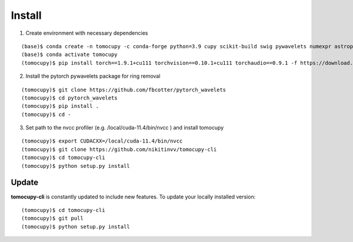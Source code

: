 =======
Install
=======


1. Create environment with necessary dependencies

::

    (base)$ conda create -n tomocupy -c conda-forge python=3.9 cupy scikit-build swig pywavelets numexpr astropy olefile opencv
    (base)$ conda activate tomocupy
    (tomocupy)$ pip install torch==1.9.1+cu111 torchvision==0.10.1+cu111 torchaudio==0.9.1 -f https://download.pytorch.org/whl/torch_stable.html

2. Install the pytorch pywavelets package for ring removal

::

    (tomocupy)$ git clone https://github.com/fbcotter/pytorch_wavelets
    (tomocupy)$ cd pytorch_wavelets
    (tomocupy)$ pip install .
    (tomocupy)$ cd -

3. Set path to the nvcc profiler (e.g. /local/cuda-11.4/bin/nvcc ) and install tomocupy

::

    (tomocupy)$ export CUDACXX=/local/cuda-11.4/bin/nvcc 
    (tomocupy)$ git clone https://github.com/nikitinvv/tomocupy-cli
    (tomocupy)$ cd tomocupy-cli
    (tomocupy)$ python setup.py install 


Update
======

**tomocupy-cli** is constantly updated to include new features. To update your locally installed version::

    (tomocupy)$ cd tomocupy-cli
    (tomocupy)$ git pull
    (tomocupy)$ python setup.py install
